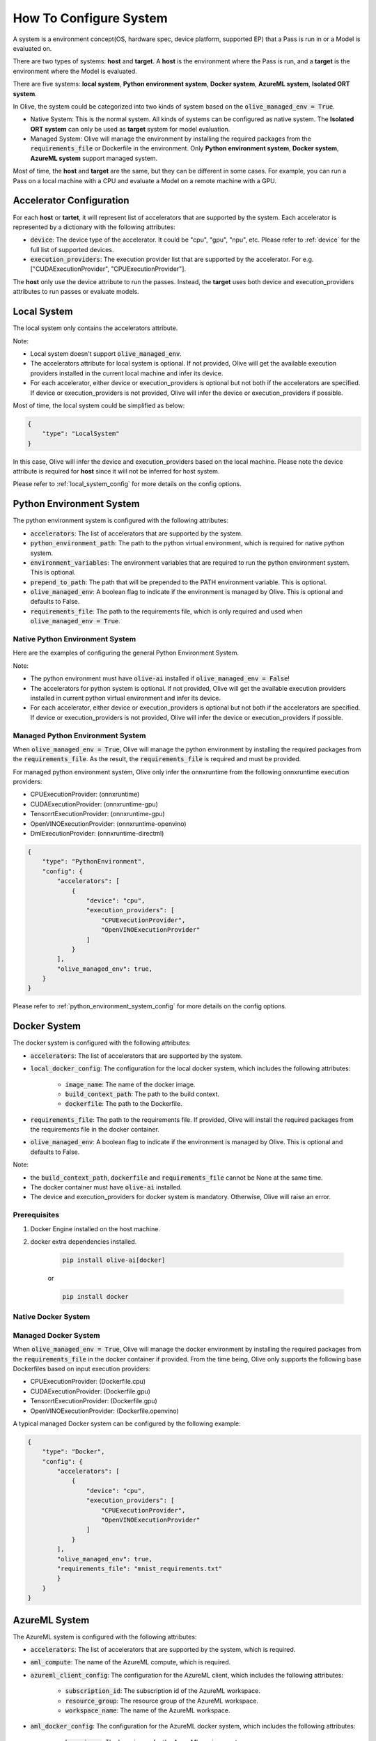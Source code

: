 .. _how_to_configure_system:

How To Configure System
=========================

A system is a environment concept(OS, hardware spec, device platform, supported EP) that a Pass is run in or a Model is evaluated on.

There are two types of systems: **host** and **target**. A **host** is the environment where the Pass is run, and a **target** is the environment where the Model is evaluated.

There are five systems: **local system**, **Python environment system**, **Docker system**, **AzureML system**, **Isolated ORT system**.

In Olive, the system could be categorized into two kinds of system based on the :code:`olive_managed_env = True`.

- Native System: This is the normal system. All kinds of systems can be configured as native system. The **Isolated ORT system** can only be used as **target** system for model evaluation.
- Managed System: Olive will manage the environment by installing the required packages from the :code:`requirements_file` or Dockerfile in the environment. Only **Python environment system**, **Docker system**, **AzureML system** support managed system.

Most of time, the **host** and **target** are the same, but they can be different in some cases. For example, you can run a Pass on a local machine with a CPU and evaluate a Model on a remote machine with a GPU.

Accelerator Configuration
-------------------------
For each **host** or **tartet**, it will represent list of accelerators that are supported by the system. Each accelerator is represented by a dictionary with the following attributes:

* :code:`device`: The device type of the accelerator. It could be "cpu", "gpu", "npu", etc. Please refer to :ref:`device` for the full list of supported devices.
* :code:`execution_providers`: The execution provider list that are supported by the accelerator. For e.g. ["CUDAExecutionProvider", "CPUExecutionProvider"].

The **host** only use the device attribute to run the passes. Instead, the **target** uses both device and execution_providers attributes to run passes or evaluate models.

Local System
-------------
The local system only contains the accelerators attribute.

.. tabs::
    .. tab:: Config JSON

        .. code-block:: json

            "system": {
                "local_system" : {
                    "type": "LocalSystem",
                    "config": {
                        "accelerators": [
                            {
                                "device": "cpu",
                                "execution_providers": ["CPUExecutionProvider"]
                            }
                        ]
                    }
                }
            },
            "engine": {
                "target": "local_system"
            }

    .. tab:: Python Class

        .. code-block:: python

            from olive.systems.local import LocalSystem
            from olive.system.common import Device

            local_system = LocalSystem(
                accelerators=[{"device": Device.CPU}]
            )

Note:

- Local system doesn't support :code:`olive_managed_env`.
- The accelerators attribute for local system is optional. If not provided, Olive will get the available execution providers installed in the current local machine and infer its device.
- For each accelerator, either device or execution_providers is optional but not both if the accelerators are specified. If device or execution_providers is not provided, Olive will infer the device or execution_providers if possible.

Most of time, the local system could be simplified as below:

.. code-block:: json

    {
        "type": "LocalSystem"
    }

In this case, Olive will infer the device and execution_providers based on the local machine. Please note the device attribute is required for **host** since it will not be inferred for host system.

Please refer to :ref:`local_system_config` for more details on the config options.

Python Environment System
--------------------------

The python environment system is configured with the following attributes:

* :code:`accelerators`: The list of accelerators that are supported by the system.
* :code:`python_environment_path`: The path to the python virtual environment, which is required for native python system.
* :code:`environment_variables`: The environment variables that are required to run the python environment system. This is optional.
* :code:`prepend_to_path`: The path that will be prepended to the PATH environment variable. This is optional.
* :code:`olive_managed_env`: A boolean flag to indicate if the environment is managed by Olive. This is optional and defaults to False.
* :code:`requirements_file`: The path to the requirements file, which is only required and used when :code:`olive_managed_env = True`.

Native Python Environment System
^^^^^^^^^^^^^^^^^^^^^^^^^^^^^^^^

Here are the examples of configuring the general Python Environment System.

.. tabs::

    .. tab:: Config JSON

        .. code-block:: json

           "system"  : {
                "python_system" : {
                    "type": "PythonEnvironment",
                    "config": {
                        "python_environment_path": "/home/user/.virtualenvs/myenv/bin",
                        "accelerators": [
                            {
                                "device": "cpu",
                                "execution_providers": [
                                    "CPUExecutionProvider",
                                    "OpenVINOExecutionProvider"
                                ]
                            }
                        ]
                    }
                }
            },
            "engine": {
                "target": "python_system"
            }

    .. tab:: Python Class

        .. code-block:: python

            from olive.systems.python_environment import PythonEnvironmentSystem
            from olive.system.common import Device

            python_environment_system = PythonEnvironmentSystem(
                python_environment_path = "/home/user/.virtualenvs/myenv/bin",
                accelerators = [{"device": Device.CPU}]
            )

Note:

- The python environment must have :code:`olive-ai` installed if :code:`olive_managed_env = False`!
- The accelerators for python system is optional. If not provided, Olive will get the available execution providers installed in current python virtual environment and infer its device.
- For each accelerator, either device or execution_providers is optional but not both if the accelerators are specified. If device or execution_providers is not provided, Olive will infer the device or execution_providers if possible.


Managed Python Environment System
^^^^^^^^^^^^^^^^^^^^^^^^^^^^^^^^^
When :code:`olive_managed_env = True`, Olive will manage the python environment by installing the required packages from the :code:`requirements_file`. As the result, the :code:`requirements_file` is required and must be provided.

For managed python environment system, Olive only infer the onnxruntime from the following onnxruntime execution providers:

- CPUExecutionProvider: (onnxruntime)
- CUDAExecutionProvider: (onnxruntime-gpu)
- TensorrtExecutionProvider: (onnxruntime-gpu)
- OpenVINOExecutionProvider: (onnxruntime-openvino)
- DmlExecutionProvider: (onnxruntime-directml)

.. code-block:: json

    {
        "type": "PythonEnvironment",
        "config": {
            "accelerators": [
                {
                    "device": "cpu",
                    "execution_providers": [
                        "CPUExecutionProvider",
                        "OpenVINOExecutionProvider"
                    ]
                }
            ],
            "olive_managed_env": true,
        }
    }

Please refer to :ref:`python_environment_system_config` for more details on the config options.

Docker System
--------------
The docker system is configured with the following attributes:

* :code:`accelerators`: The list of accelerators that are supported by the system.
* :code:`local_docker_config`: The configuration for the local docker system, which includes the following attributes:

    * :code:`image_name`: The name of the docker image.
    * :code:`build_context_path`: The path to the build context.
    * :code:`dockerfile`: The path to the Dockerfile.

* :code:`requirements_file`: The path to the requirements file. If provided, Olive will install the required packages from the requirements file in the docker container.
* :code:`olive_managed_env`: A boolean flag to indicate if the environment is managed by Olive. This is optional and defaults to False.

Note:

- the :code:`build_context_path`, :code:`dockerfile` and :code:`requirements_file` cannot be None at the same time.
- The docker container must have :code:`olive-ai` installed.
- The device and execution_providers for docker system is mandatory. Otherwise, Olive will raise an error.

Prerequisites
^^^^^^^^^^^^^

1. Docker Engine installed on the host machine.

2. docker extra dependencies installed.

    .. code-block:: bash

        pip install olive-ai[docker]

    or

    .. code-block:: bash

        pip install docker

Native Docker System
^^^^^^^^^^^^^^^^^^^^

.. tabs::
    .. tab:: Config JSON

        .. code-block:: json

            {
                "type": "Docker",
                "config": {
                    "local_docker_config": {
                        "image_name": "olive",
                        "build_context_path": "docker",
                        "dockerfile": "Dockerfile"
                    },
                    "accelerators": [
                        {
                            "device": "cpu",
                            "execution_providers": ["CPUExecutionProvider"]
                        }
                    ]
                }
            }

    .. tab:: Python Class

        .. code-block:: python

            from olive.systems.docker import DockerSystem, LocalDockerConfig

            local_docker_config = LocalDockerConfig(
                image_name="olive",
                build_context_path="docker",
                dockerfile="Dockerfile",
            )
            docker_system = DockerSystem(local_docker_config=local_docker_config)

Managed Docker System
^^^^^^^^^^^^^^^^^^^^^

When :code:`olive_managed_env = True`, Olive will manage the docker environment by installing the required packages from the :code:`requirements_file` in the docker container if provided.
From the time being, Olive only supports the following base Dockerfiles based on input execution providers:

- CPUExecutionProvider: (Dockerfile.cpu)
- CUDAExecutionProvider: (Dockerfile.gpu)
- TensorrtExecutionProvider: (Dockerfile.gpu)
- OpenVINOExecutionProvider: (Dockerfile.openvino)

A typical managed Docker system can be configured by the following example:

.. code-block:: json

    {
        "type": "Docker",
        "config": {
            "accelerators": [
                {
                    "device": "cpu",
                    "execution_providers": [
                        "CPUExecutionProvider",
                        "OpenVINOExecutionProvider"
                    ]
                }
            ],
            "olive_managed_env": true,
            "requirements_file": "mnist_requirements.txt"
            }
        }
    }

AzureML System
---------------
The AzureML system is configured with the following attributes:

* :code:`accelerators`: The list of accelerators that are supported by the system, which is required.
* :code:`aml_compute`: The name of the AzureML compute, which is required.
* :code:`azureml_client_config`: The configuration for the AzureML client, which includes the following attributes:

    * :code:`subscription_id`: The subscription id of the AzureML workspace.
    * :code:`resource_group`: The resource group of the AzureML workspace.
    * :code:`workspace_name`: The name of the AzureML workspace.

* :code:`aml_docker_config`: The configuration for the AzureML docker system, which includes the following attributes:

    * :code:`base_image`: The base image for the AzureML environment.
    * :code:`dockerfile`: The path to the Dockerfile of the AzureML environment.
    * :code:`build_context_path`: The path to the build context of the AzureML environment.
    * :code:`conda_file_path`: The path to the conda file.
    * :code:`name`: The name of the AzureML environment.
    * :code:`version`: The version of the AzureML environment.

* :code:`aml_environment_config`: The configuration for the AzureML environment, which includes the following attributes:

    * :code:`name`: The name of the AzureML environment.
    * :code:`version`: The version of the AzureML environment.
    * :code:`label`: The label of the AzureML environment.

* :code:`requirements_file`: The path to the requirements file. If provided, Olive will install the required packages from the requirements file in the AzureML environment.
* :code:`tags`: The tags for the AzureML environment. This is optional.
* :code:`resources`: The resources dictionary for the AzureML environment. This is optional.
* :code:`instance_count`: The instance count for the AzureML environment. Default is 1.
* :code:`olive_managed_env`: A boolean flag to indicate if the environment is managed by Olive. This is optional and defaults to False.

Note:

- Both :code:`aml_docker_config` and :code:`aml_environment_config` cannot be None at the same time.
- If :code:`aml_environment_config` is provided, Olive will use the existing AzureML environment with the specified name, version and label.
- Otherwise, Olive will create a new AzureML environment using the :code:`aml_docker_config` configuration.
- The :code:`azureml_client_config` will be populdated from engine :code:`azureml_client` if not provided.
- The :code:`requirements_file` is only used when :code:`olive_managed_env = True` to install the required packages in the AzureML environment.
- The device and execution_providers for AzureML system is mandatory. Otherwise, Olive will raise an error.

Prerequisites
^^^^^^^^^^^^^

1. azureml extra dependencies installed.

    .. code-block:: bash

        pip install olive-ai[azureml]

    or

    .. code-block:: bash

        pip install azure-ai-ml azure-identity

2. AzureML Workspace with necessary compute created. Refer to
`this <https://learn.microsoft.com/en-us/azure/machine-learning/concept-workspace>`_ for more details. Download
the workspace config json.

Native AzureML System
^^^^^^^^^^^^^^^^^^^^^

.. code-block:: json

    {
        "type": "AzureML",
        "config": {
            "accelerators": [
                {
                    "device": "gpu",
                    "execution_providers": [
                        "CUDAExecutionProvider"
                    ]
                }
            ],
            "aml_compute": "gpu-cluster",
            "aml_docker_config": {
                "base_image": "mcr.microsoft.com/azureml/openmpi4.1.0-cuda11.6-cudnn8-ubuntu20.04",
                "conda_file_path": "conda.yaml"
            },
            "aml_environment_config": {
                "name": "myenv",
                "version": "1"
            }
        }
    }

AzureML Readymade Systems
"""""""""""""""""""""""""

There are some readymade systems available for AzureML. These systems are pre-configured with the necessary.

.. code-block:: json

    {
        "type": "AzureNDV2System",
        "config": {
            "aml_compute": "gpu-cluster",
            "aml_docker_config": {
                "base_image": "mcr.microsoft.com/azureml/openmpi4.1.0-ubuntu20.04",
                "conda_file_path": "conda.yaml"
            }
        }
    }

Please refer to :ref:`olive_system_alias` for the list of supported AzureML readymade systems.


Managed AzureML System
^^^^^^^^^^^^^^^^^^^^^^

When :code:`olive_managed_env = True`, Olive will manage the AzureML environment by installing the required packages from the :code:`requirements_file` in the AzureML environment if provided.

From the time being, Olive only supports the following base Dockerfiles based on input execution providers:

- CPUExecutionProvider: (Dockerfile.cpu)
- CUDAExecutionProvider: (Dockerfile.gpu)
- TensorrtExecutionProvider: (Dockerfile.gpu)
- OpenVINOExecutionProvider: (Dockerfile.openvino)

A typical managed AzureML system can be configured by the following example:

.. code-block:: json

    "systems": {
        "azureml_system": {
            "type": "AzureML",
            "config": {
                "accelerators": [
                    {
                        "device": "cpu",
                        "execution_providers": [
                            "CPUExecutionProvider",
                            "OpenVINOExecutionProvider"
                        ]
                    }
                ],
                "azureml_client_config": {
                    "subscription_id": "subscription_id",
                    "resource_group": "resource_group",
                    "workspace_name": "workspace_name"
                },
                "aml_compute": "cpu-cluster",
                "requirements_file": "mnist_requirements.txt",
                "olive_managed_env": true,
            }
        }
    },
    "engine": {
        "target": "azureml_system",
    }

Please refer to this `example <https://github.com/microsoft/Olive/blob/main/examples/bert/conda.yaml>`__
for :code:`"conda.yaml"`.

Please refer to :ref:`azureml_system_config` for more details on the config options.


Isolated ORT System
-------------------
The isolated ORT system is configured with the following attributes:

* :code:`accelerators`: The list of accelerators that are supported by the system.
* :code:`python_environment_path`: The path to the python virtual environment.
* :code:`environment_variables`: The environment variables that are required to run the python environment. This is optional.
* :code:`prepend_to_path`: The path that will be prepended to the PATH environment variable. This is optional.


.. tabs::
    .. tab:: Config JSON

        .. code-block:: json

            {
                "type": "IsolatedORT",
                "config": {
                    "python_environment_path": "/home/user/.virtualenvs/myenv/bin",
                    "accelerators": [{"device": "cpu"}]
                }
            }

    .. tab:: Python Class

        .. code-block:: python

            from olive.systems.isolated_ort import IsolatedORTSystem
            from olive.system.common import Device

            python_environment_system = IsolatedORTSystem(
                python_environment_path = "/home/user/.virtualenvs/myenv/bin",
                accelerators = [{"device": Device.CPU}]
            )

Note:

- Isolated ORT System does not support :code:`olive_managed_env`` and can only be used to evaluate ONNX models.
- The accelerators for Isolated ORT system is optional. If not provided, Olive will get the available execution providers installed in current virtual environment and infer its device.
- For each accelerator, either device or execution_providers is optional but not both if the accelerators are specified. If device or execution_providers is not provided, Olive will infer the device or execution_providers if possible.

.. important::

    The Isolated ORT environment must have the relevant ONNX runtime package installed!

Please refer to :ref:`isolated_ort_system_config` for more details on the config options.
